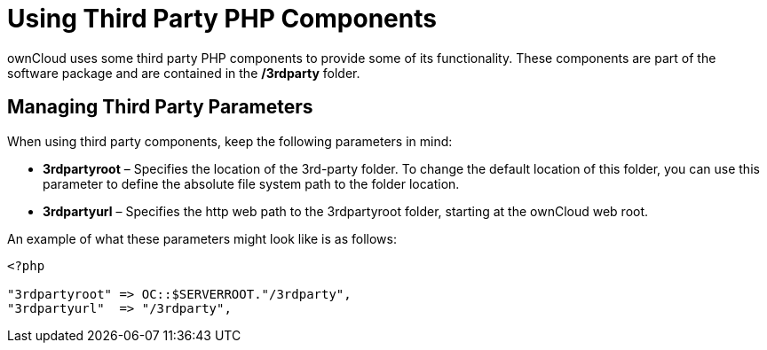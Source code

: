 = Using Third Party PHP Components

ownCloud uses some third party PHP components to provide some of its
functionality. These components are part of the software package and are
contained in the */3rdparty* folder.

[[managing-third-party-parameters]]
== Managing Third Party Parameters

When using third party components, keep the following parameters in mind:

* *3rdpartyroot* – Specifies the location of the 3rd-party folder. To
change the default location of this folder, you can use this parameter
to define the absolute file system path to the folder location.
* *3rdpartyurl* – Specifies the http web path to the 3rdpartyroot
folder, starting at the ownCloud web root.

An example of what these parameters might look like is as follows:

----
<?php

"3rdpartyroot" => OC::$SERVERROOT."/3rdparty",
"3rdpartyurl"  => "/3rdparty",
----
